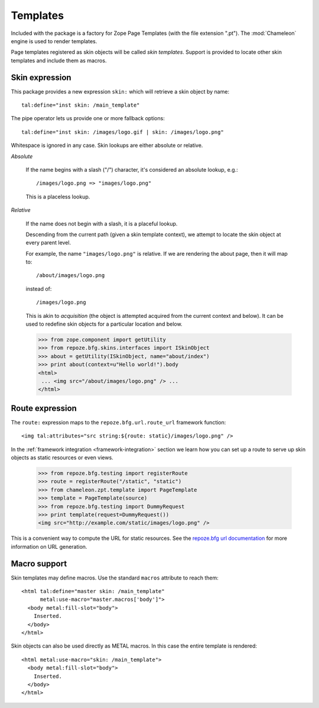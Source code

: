 .. We set up the skin components from the getting started section
.. behind the scenes.

  >>> from zope.configuration.xmlconfig import string
  >>> _ = string("""
  ... <configure xmlns="http://namespaces.repoze.org/bfg"
  ...            package="repoze.bfg.skins.tests">
  ...   <include package="repoze.bfg.includes" file="meta.zcml" />
  ...   <include package="repoze.bfg.skins" />
  ...   <skins path="skins" />
  ...   </configure>""".strip() % locals())

Templates
=========

Included with the package is a factory for Zope Page Templates (with
the file extension ".pt"). The :mod:`Chameleon` engine is used to
render templates.

Page templates registered as skin objects will be called *skin
templates*. Support is provided to locate other skin templates and
include them as macros.

Skin expression
###############

This package provides a new expression ``skin:`` which will retrieve a
skin object by name::

  tal:define="inst skin: /main_template"

.. -> define_main_template

The pipe operator lets us provide one or more fallback options::

  tal:define="inst skin: /images/logo.gif | skin: /images/logo.png"

.. -> define_logo

  >>> from chameleon.zpt.template import PageTemplate
  >>> template = "<div %s tal:replace='inst.name' />"
  >>> print PageTemplate(template % define_main_template)()
  main_template
  >>> print PageTemplate(template % define_logo)()
  images/logo.png

Whitespace is ignored in any case. Skin lookups are either absolute or
relative.

*Absolute*

  If the name begins with a slash ("/") character, it's considered an
  absolute lookup, e.g.::

    /images/logo.png => "images/logo.png"

  This is a placeless lookup.

*Relative*

  If the name does not begin with a slash, it is a placeful lookup.

  Descending from the current path (given a skin template context), we
  attempt to locate the skin object at every parent level.

  For example, the name ``"images/logo.png"`` is relative. If we are
  rendering the about page, then it will map to::

    /about/images/logo.png

  instead of::

    /images/logo.png

  This is akin to *acquisition* (the object is attempted acquired from
  the current context and below). It can be used to redefine skin
  objects for a particular location and below.

  >>> from zope.component import getUtility
  >>> from repoze.bfg.skins.interfaces import ISkinObject
  >>> about = getUtility(ISkinObject, name="about/index")
  >>> print about(context=u"Hello world!").body
  <html>
   ... <img src="/about/images/logo.png" /> ...
  </html>

Route expression
################

The ``route:`` expression maps to the ``repoze.bfg.url.route_url``
framework function::

  <img tal:attributes="src string:${route: static}/images/logo.png" />

.. -> source

In the :ref:`framework integration <framework-integration>` section we learn how you can set
up a route to serve up skin objects as static resources or even views.

  >>> from repoze.bfg.testing import registerRoute
  >>> route = registerRoute("/static", "static")
  >>> from chameleon.zpt.template import PageTemplate
  >>> template = PageTemplate(source)
  >>> from repoze.bfg.testing import DummyRequest
  >>> print template(request=DummyRequest())
  <img src="http://example.com/static/images/logo.png" />

This is a convenient way to compute the URL for static resources. See
the `repoze.bfg url documentation
<http://docs.repoze.org/bfg/1.1/api/url.html#repoze.bfg.url.static_url>`_
for more information on URL generation.

Macro support
#############

Skin templates may define macros. Use the standard ``macros``
attribute to reach them::

  <html tal:define="master skin: /main_template"
        metal:use-macro="master.macros['body']">
    <body metal:fill-slot="body">
      Inserted.
    </body>
  </html>

.. -> source

  >>> template = PageTemplate(source)
  >>> print template()
  <body>
    Inserted.
  </body>

Skin objects can also be used directly as METAL macros. In this case
the entire template is rendered::

  <html metal:use-macro="skin: /main_template">
    <body metal:fill-slot="body">
      Inserted.
    </body>
  </html>

.. -> source

  >>> template = PageTemplate(source)
  >>> print template()
  <html>
    <body>
      Inserted.
    </body>
  </html>
